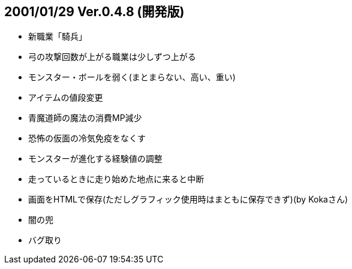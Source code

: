 
## 2001/01/29 Ver.0.4.8 (開発版)

* 新職業「騎兵」
* 弓の攻撃回数が上がる職業は少しずつ上がる
* モンスター・ボールを弱く(まとまらない、高い、重い)
* アイテムの値段変更
* 青魔道師の魔法の消費MP減少
* 恐怖の仮面の冷気免疫をなくす
* モンスターが進化する経験値の調整
* 走っているときに走り始めた地点に来ると中断
* 画面をHTMLで保存(ただしグラフィック使用時はまともに保存できず)(by Kokaさん)
* 闇の兜
* バグ取り

